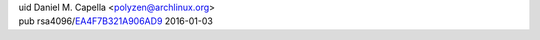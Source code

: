 .. title: Welcome
.. slug: index
.. date: 2015-05-27 18:51:08 UTC-04:00
.. tags: 
.. category: 
.. link: 
.. description: Landing page
.. type: text
.. hidetitle: true

.. raw:: html

   <div class="row">

.. class:: col-lg-6 offset-lg-2 align-self-center

| uid Daniel M. Capella <polyzen@archlinux.org>
| pub rsa4096/EA4F7B321A906AD9__ 2016-01-03

__ https://sks-keyservers.net/pks/lookup?op=vindex&fingerprint=on&exact=on&search=0xEA4F7B321A906AD9

.. class:: col-lg-4

.. image:: LPI_LPIC1.png
   :height: 125px
   :width: 125px
   :alt: Linux Professional Institute: LPIC-1 Certified
   :target: https://www.youracclaim.com/badges/640fd8f2-252b-461f-aa8a-ec672017bf75/public_url

.. raw:: html

   </div>
